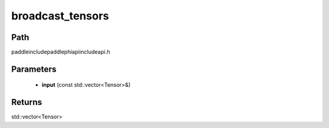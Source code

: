 .. _en_api_paddle_experimental_broadcast_tensors:

broadcast_tensors
-------------------------------

.. cpp:function:: std::vector<Tensor> broadcast_tensors ( const std::vector<Tensor> & input ) ;



Path
:::::::::::::::::::::
paddle\include\paddle\phi\api\include\api.h

Parameters
:::::::::::::::::::::
	- **input** (const std::vector<Tensor>&)

Returns
:::::::::::::::::::::
std::vector<Tensor>
